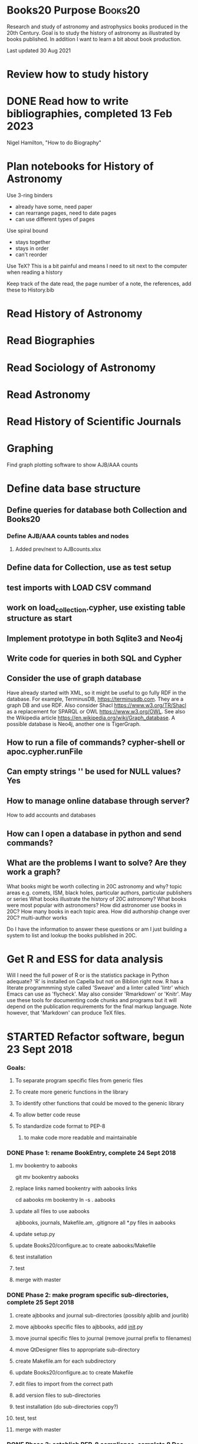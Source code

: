 #+STARTUP: hidestars
#
# Headlines
#  new headline at same level M-Ret
#  open/close all headlines Shift-Tab
#
# Tags
#  on headline C-c C-c
#  common tags
# Places: @home @fire @work
# Projects: Home Books20 (subprojects?) Ares Radio Fire Books Book_Club
#
# Check boxes
#   ** Topic [/]
#      - [ ] task
# Use C-c C-x C-b to toggle checkbox
# 
# add a timestamp C-c .
# change item under cursor by one unit s-up/down
# Scheduled C-c C-s
# Deadline  C-c C-d
#
# TODO
# C-ct toggle todo tags
#
#+SEQ_TODO: TODO STARTED APPT WAITING TEST | DEFERRED DONE 
* Books20 Purpose                                                   :Books20:
  Research and study of astronomy and astrophysics books produced in
  the 20th Century.  Goal is to study the history of astronomy as
  illustrated by books published. In addition I want to learn a bit
  about book production.

  Last updated 30 Aug 2021
* Review how to study history
* DONE Read how to write bibliographies, completed 13 Feb 2023
  Nigel Hamilton, "How to do Biography"
* Plan notebooks for History of Astronomy
   Use 3-ring binders
     - already have some, need paper
     - can rearrange pages, need to date pages
     - can use different types of pages
   Use spiral bound
     - stays together
     - stays in order
     - can't reorder
   Use TeX?  This is a bit painful and means I need to sit
   next to the computer when reading a history

  Keep track of
   the date read,
   the page number of a note,
   the references, add these to History.bib
   
* Read History of Astronomy
* Read Biographies
* Read Sociology of Astronomy
* Read Astronomy
* Read History of Scientific Journals
* Graphing
**** Find graph plotting software to show AJB/AAA counts
* Define data base structure
** Define queries for database both Collection and Books20
*** Define AJB/AAA counts tables and nodes
**** Added prev/next to AJBcounts.xlsx
** Define data for Collection, use as test setup
** test imports with LOAD CSV command
** work on load_collection.cypher, use existing table structure as start
** Implement prototype in both Sqlite3 and Neo4j
** Write code for queries in both SQL and Cypher
** Consider the use of graph database

    Have already started with XML, so it might be useful to go fully
    RDF in the database.  For example, TerminusDB,
    https://terminusdb.com.  They are a graph DB and use RDF.  Also
    consider Shacl https://www.w3.org/TR/Shacl as a replacement for
    SPARQL or OWL https://www.w3.org/OWL. See also the Wikipedia
    article https://en.wikipedia.org/wiki/Graph_database. A possible
    database is Neo4j, another one is TigerGraph.
** How to run a file of commands? cypher-shell or apoc.cypher.runFile
** Can empty strings '' be used for NULL values? Yes
** How to manage online database through server?
   How to add accounts and databases
** How can I open a database in python and send commands?
** What are the problems I want to solve? Are they work a graph?
   What books might be worth collecting in 20C astronomy and why?
     topic areas e.g. comets, ISM, black holes,
     particular authors,
     particular publishers or series
   What books illustrate the history of 20C astronomy?
   What books were most popular with astronomers?
   How did astronomer use books in 20C?
      How many books in each topic area.
   How did authorship change over 20C? multi-author works

   Do I have the information to answer these questions or am I just
   building a system to list and lookup the books published in 20C.

* Get R and ESS for data analysis
   Will I need the full power of R or is the statistics package in
   Python adequate?  'R' is installed on Capella but not on Biblion
   right now.  R has a literate programmming style called 'Sweave' and
   a linter called 'lintr' which Emacs can use as 'flycheck'. May also
   consider 'Rmarkdown' or 'Knitr'.  May use these tools for
   documenting code chunks and programs but it will depend on the
   publication requirements for the final markup language. Note
   however, that 'Markdown' can produce \TeX files.
* STARTED Refactor software, begun 23 Sept 2018
*** Goals:
**** To separate program specific files from generic files
**** To create more generic functions in the library
**** To identify other functions that could be moved to the genenic library
**** To allow better code reuse
**** To standardize code format to PEP-8
***** to make code more readable and maintainable
*** DONE Phase 1: rename BookEntry, complete 24 Sept 2018
**** mv bookentry to aabooks
     git mv bookentry aabooks
**** replace links named bookentry with aabooks links
      cd aabooks
      rm bookentry
      ln -s . aabooks
**** update all files to use aabooks
      ajbbooks, journals, Makefile.am, .gitignore
      all *.py files in aabooks
**** update setup.py
**** update Books20/configure.ac to create aabooks/Makefile
**** test installation
**** test 
**** merge with master
*** DONE Phase 2: make program specific sub-directories, complete 25 Sept 2018
**** create ajbbooks and journal sub-directories (possibly ajblib and jourlib)
**** move ajbbooks specific files to ajbbooks, add __init__.py
**** move journal specific files to journal (remove journal prefix to filenames)
**** move QtDesigner files to appropriate sub-directory
**** create Makefile.am for each subdirectory
**** update Books20/configure.ac to create Makefile
**** edit files to import from the correct path
**** add version files to sub-directories
**** test installation (do sub-directories copy?)
**** test, test
**** merge with master
*** DONE Phase 3: establish PEP-8 compliance, complete 8 Dec 2018
**** pylint on all files, didn't actually happen
**** fix problems
**** enjoy pretty code
**** merge with master Sat Dec 8 17:41:23 2018 -0600
      commit 90d32db279928663dd184ba1224f8c366b177a0e

*** DONE Phase 4: Refactor for bad smells, complete 4 May 2022
    At all times consider what can be converted to generic functions,
    as well, consider what can be removed or simplified. 
**** DONE add unittests to all remaining modules ajbbooks
**** DONE Add page numbers to entry 22 Aug 2020 [13/13]
     ajbnums may be an index to an entry or a reference to another
     entry.  Will not need page number in this latter case
     - [X] add to xml definition as optional item
     - [X] test with validate_xml and ajbtest*_books.xml
     - [X] add to AJB main window
     - [X] add to ajbentry.py
     - [X] add to entry to/from form
     - [X] test
     - [X] add to entry_write_xml
     - [X] add to entry_read_xml
     - [X] test write with new entries in new file
     - [X] test read with new file you just made
     - [X] test with existing file
     - [X] commit
     - [X] merge with master

**** DONE split entryxml/text into separate file 27 Aug 2020 [16/16]
     Makes a smaller file which pylint likes. Easier to maintain
     and modify.
    - [X] switch to branch aabooks
    - [X] merge from master
    - [X] move entry_to_xml() and entry_from_xml() to entryxml.py
    - [X] import entryxml into ajbentry.py
    - [X] add proper prefix to calls
    - [X] test ajbentry.py
    - [X] test entryxml.py comparison with UTF8 non-ascii characters
    - [X] remove all if clauses from xml_entry_*
    - [X] split entrytext from ajbentry.py into separate file
    - [X] import entrytest into ajbentry.py
    - [X] add proper prefix to calls
    - [X] clean with pylint
    - [X] test ajbentry
    - [X] add unittests
    - [X] update changelog
    - [X] merge with master
    - consider splitting out entrydisplay from ajbmainwindow.py
**** DONE split journalentry.xml into entryxml.py 28 Aug 2020
**** DONE removed lib/entry.py, nothing is ever used from it 29 Aug 2020
     alternately make it an abstract class, but abstract base class
     doesn't add any functionality to my usage so I should skip it.
     Make AJBentry and JournalEntry as subclass of object
**** DONE add entrylist.py, use zero based 30 Aug 2020 [6/6]
    - [X] create entrylist.py
    - [X]  update documentation
    - [X] update ajbbooks/bookfile.py
    - [X] update ajbwindow.py
    - [X] update journal/journalfile.py
    - [X] update journal/journalwindow.py
**** DONE update unittests for ajbcomment.py 2 Sept 2020
**** DONE create entrydisplay.py file for ajbbook 5 Sept 2020.
**** DONE create entrydisplay.py file for journal 6 Sept 2020
**** DONE make entrylist.py a zero-based list 22 April 2022
***** make separate header
***** update ajbbooks, journals, and other scripts
**** DONE run pylint on lib, ajbbooks, journals, scripts 1 May 2022.
*** DONE Phase 5: update the installation/distribution process, completed 27 May 2024
**** DONE see https://packaging.python.org/ , complete 27 May 2024
      because the use of 'python setup.py install' is deprecated
      but the use of setup tools is not.  Use 'pip install -v .'
      instead.
***** consider moving to a different backend instead of setuptools 
**** DONE create test directories and move unittests, complete 26 May 2924
**** DONE convert Tools/python/README.txt to a markdown file README.md
**** DONE delete modgrammar dependence, completed 27 May 2024
***** remove modgrammar package 
***** remove aabooks/ajbbook/ajbcomments.py
***** remove aabooks/ajbbook/entrytext.py
***** aabooks/ajbbook/ajbentry.py
****** in __init__ remove if _entry_str
****** remove read_text_to_entry()
****** remove write_text_to_entry()
****** remove if __name__ ...
**** DONE update to python 3.11 or 3.12 complete 2024-02-23
**** DONE update to python 3.09
     update nameparser and modgrammer if possible
*** Phase 6: refactor code to be better python, started 1 June 2024
**** DONE Remove bookfile read_file_txt, write_file_txt, 1 June 2024
**** convert Doc/Series tables from list of lists to JSON format?
**** convert Doc/Hjs/cat_entry.py for better generality
**** convert HjsEntry to its own file hjsentry.py in aabooks/ajbook
*** Add features
**** DONE add sort function, 1 Jun 2024
***** DONE Determine what to sort on and how, 29 Jun 2022
***** DONE add sort to BookFile class, 29 Jun 2022
***** DONE Create sortbooks branch to work in, 30 May 2024 
***** DONE add sort feature to ajbbooks, 1 June 2024
***** DONE add sort JournalFile class, 1 June 2024
***** DONE add sort feature to journals, 1 June 2024
**** STARTED update documentation
**** STARTED add search all files feature to ajbbooks and journals
**** add filename to __init__() in BookFile and JournalFile class
**** add optional version string to standard_parser_args()
     Need to consider how this is used in ajbbooks
**** Merge entrynum with ajbbooks
**** consider title/subtitle class
    title subtitle subsubtitle...
    convert to string(depth=-1, length=-1)
    convert from string(sep=';')
    convert to xml()
    convert from xml()
**** DONE get unique keys used in AJB, AAA, HJS and Journal entries. 2022-06-05
**** DONE consider entrynum class or an ajbnum class
    catname volume section (subsection) entrynum[suffix]
    convert to string()
    convert from string()
    convert to xml()
    convert from xml()
**** DONE add entrylist generic class
**** DONE __add__() and extend() to BookList and JournalList 15 May 2022
* Finish catalogue of WJM collection
* TODO Search book in ADS, review API
  astroquery.nasa_ads see astroquery.readthedocs.io
  try to get full data

  can also query the Gaia database using pyvo
  astropy is amazing

*** Add doc strings to adsquery
*** determine output format
    can we extend the AJBEntry format, what is the base format/concepts?
*** send email asking about source
* TODO Get AJB/AAA table of contents into database
** Create links to next/previous
* DONE Catalogue HJS collection [24/24]
  - [X] label boxes properly in the McD library 2023-01-02
  - [X] Test class to print an AJB entry for catalogue_hjs.py 2022-12-28
  - [X] Send email to Nat  2023-01-01
    - ask about book plates and library stamps, who added them
    - ask about completeness of collection
  - [X] Add biography and bibliography to catalogue header.
  - [X] verify 3rd proof reading in McD library
  - [X] get pagination for missing entries
  - [X] Send thank you letter to Joan before BoV meeting 29/30 July ? 2022-11-29
  - [X] use section and subsection to record mailing
      the mailing info is in the volume number so put box num in section
      original books hjs01_books.xml vol 1 section 1
      1st mailing in hjs02_books.xml vol 2 boxes (section) 1-4
      2nd mailing in hjs03_books.xml vol 3 boxes (section) 1-3
      3rd mailing in hjs04_books.xml vol 4 boxes (section) 1-3
        3rd mailing not well documented.
  - [X] Continue cataloguing books already in the library
  - [X] Combine hjs??_books.xml files
  - [X] Get HJS bibliography from ADS, 135 listed entries
  - [X] write code to produce catalogue
         sort by Year, Author, ??
  - [X] Return boxes to library
  - [X] Convert catalogue_xml.py to class HjsEntry()
  - [X] Remove the books I took out or indicate that they are in my library??
  - [X] Contact Phil Kelton re HJS collection arrival
        sent 2023-01-22
  - [X] Attempt to contact Jerry/Jane Wiant.
        email sent 2023-01-08, phone call on 2023-01-15
  - [X] Compare and contrast HJS 94  2023-02-16
        write program to search for 'HJS 94' in comments
        place those in a new bookfile using HJS 94 number
          and put hjs01 number in comments
        place entries without 'HJS 94' in a new bookfile
        sort hjs94 books file by hjs94 number
        save both files
	compare and contrast!
  - [X] Add missing items to hjs94 2023-02-16
  - [X] Determine binding and/or covers 2023-02-01
  - [X] More proofreadings
  - [X] Create HJS, Catalogue, Inventory cross-reference dictionary 2023-02-22
  - [X] Merge and edit catalogue build documentation
        merge index, notes, pp_notes, and your brain.
  - [X] Release catalogue to
         Van, Teznie, library, Coyne, Tom, self, Joan?, Nat?
* How to use Git

#
# edit makefile.<machine> to match your installation
# or create a new makefile.<machine>  Done
#

#
# Cloning a new copy of master
#
git clone ssh://git@github.com/JimFowler/books ??

#
# or branch with git
#
git branch aabooks
git checkout aabook  (or git checkout -b aabooks)
ln -s makefile.<machine> makefile.local
./bootstrap && ./configure --prefix=$HOME
make build_software
make build_docs

#
# Merge changes from branch to master when done
#
git checkout master
git pull origin master
git merge aabooks
git commit

#
# Tag version
#
git tag -a v2.? -m "a clever messages for this tag"
#
# record commit and command in Tools/python/versions
# push to origin and github

